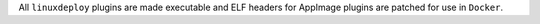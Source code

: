 All ``linuxdeploy`` plugins are made executable and ELF headers for AppImage plugins are patched for use in ``Docker``.
